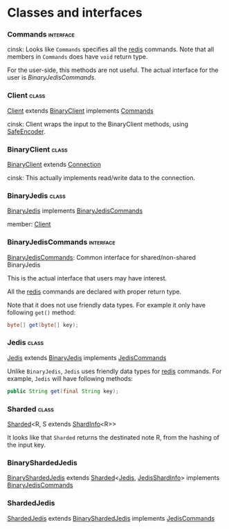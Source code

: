 #+LINK: jedis file:src/main/java/redis/clients/jedis/%s
#+LINK: util file:src/main/java/redis/clients/util/%s

* Classes and interfaces
*** Commands                                                      :interface:
    cinsk: Looks like =Commands= specifies all the _redis_ commands.
    Note that all members in =Commands= does have =void= return type.

    For the user-side, this methods are not useful. The actual
    interface for the user is [[BinaryJedisCommands]].
    
*** Client                                                            :class:
    [[jedis:Client.java][Client]] extends [[jedis:BinaryClient.java][BinaryClient]] implements [[jedis:Commands.java][Commands]]

    cinsk: Client wraps the input to the BinaryClient methods, using
    [[util:SafeEncoder.java][SafeEncoder]].

*** BinaryClient                                                      :class:
    [[jedis:BinaryClient.java][BinaryClient]] extends [[jedis:Connection.java][Connection]]

    cinsk: This actually implements read/write data to the connection.

*** BinaryJedis                                                       :class:
    [[jedis:BinaryJedis.java][BinaryJedis]] implements [[jedis:BinaryJedisCommands.java][BinaryJedisCommands]]

    member: [[jedis:Client.java][Client]]

*** BinaryJedisCommands                                           :interface:

    [[jedis:BinaryJedisCommands.java][BinaryJedisCommands]]: Common interface for shared/non-shared BinaryJedis

    This is the actual interface that users may have interest.

    All the _redis_ commands are declared with proper return type.

    Note that it does not use friendly data types.  For example
    it only have following =get()= method:

#+BEGIN_SRC java
  byte[] get(byte[] key);
#+END_SRC


*** Jedis                                                             :class:
    [[jedis:Jedis.java][Jedis]] extends [[jedis:BinaryJedis.java][BinaryJedis]] implements [[jedis:JedisCommands.java][JedisCommands]]

    Unlike =BinaryJedis=, =Jedis= uses friendly data types for
    _redis_ commands.  For example, =Jedis= will have following methods:

#+BEGIN_SRC java
  public String get(final String key);
#+END_SRC


*** Sharded                                                           :class:
    [[util:Sharded.java][Sharded]]<R, S extends [[util:ShardInfo.java][ShardInfo]]<R>>

    It looks like that =Sharded= returns the destinated note R, from the
    hashing of the input key.


*** BinaryShardedJedis
    [[jedis:BinaryShardedJedis.java][BinaryShardedJedis]] extends [[util:Sharded.java][Sharded]]<[[jedis:Jedis.java][Jedis]], [[jedis:JedisShardInfo.java][JedisShardInfo]]> 
    implements [[jedis:BinaryJedisCommands.java][BinaryJedisCommands]]


*** ShardedJedis
    [[jedis:ShardedJedis.java][ShardedJedis]] extends [[jedis:BinaryShardedJedis.java][BinaryShardedJedis]] implements [[jedis:JedisCommands.java][JedisCommands]]


